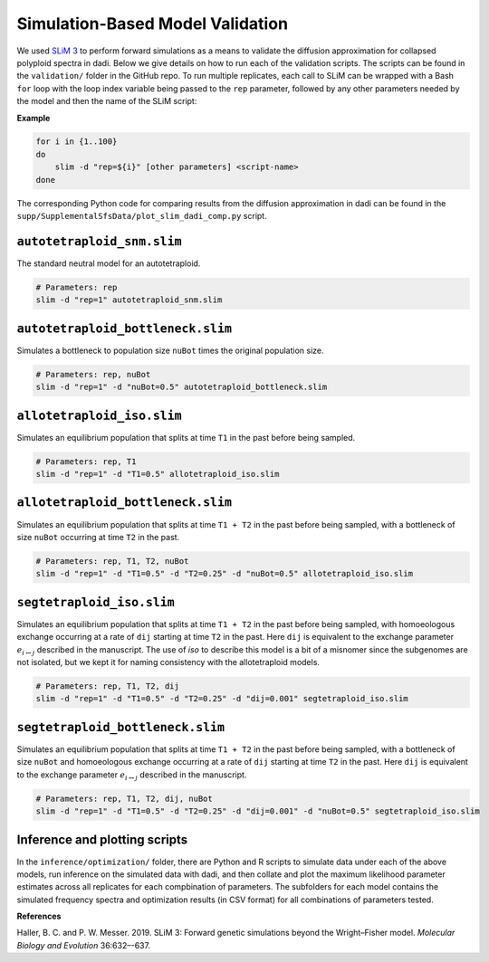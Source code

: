 .. _Simulations:

Simulation-Based Model Validation
=================================

We used `SLiM 3 <https://messerlab.org/slim/>`__ to perform forward simulations
as a means to validate the diffusion approximation for collapsed polyploid spectra
in dadi. Below we give details on how to run each of the validation scripts.
The scripts can be found in the ``validation/`` folder in the GitHub repo. To
run multiple replicates, each call to SLiM can be wrapped with a Bash ``for``
loop with the loop index variable being passed to the ``rep`` parameter,
followed by any other parameters needed by the model and then the name of the
SLiM script:

**Example**

.. code-block:: bash
   
   for i in {1..100}
   do
       slim -d "rep=${i}" [other parameters] <script-name>
   done

The corresponding Python code for comparing results from the diffusion approximation
in dadi can be found in the ``supp/SupplementalSfsData/plot_slim_dadi_comp.py``
script.

``autotetraploid_snm.slim``
---------------------------

The standard neutral model for an autotetraploid.

.. code-block:: bash

   # Parameters: rep
   slim -d "rep=1" autotetraploid_snm.slim

``autotetraploid_bottleneck.slim``
----------------------------------

Simulates a bottleneck to population size ``nuBot`` times the original
population size.

.. code-block:: bash

   # Parameters: rep, nuBot
   slim -d "rep=1" -d "nuBot=0.5" autotetraploid_bottleneck.slim

``allotetraploid_iso.slim``
---------------------------

Simulates an equilibrium population that splits at time ``T1`` in the past
before being sampled.

.. code-block:: bash
   
   # Parameters: rep, T1
   slim -d "rep=1" -d "T1=0.5" allotetraploid_iso.slim

``allotetraploid_bottleneck.slim``
----------------------------------

Simulates an equilibrium population that splits at time ``T1 + T2`` in the past
before being sampled, with a bottleneck of size ``nuBot`` occurring at time
``T2`` in the past.

.. code-block:: bash
   
   # Parameters: rep, T1, T2, nuBot
   slim -d "rep=1" -d "T1=0.5" -d "T2=0.25" -d "nuBot=0.5" allotetraploid_iso.slim

``segtetraploid_iso.slim``
--------------------------

Simulates an equilibrium population that splits at time ``T1 + T2`` in the past
before being sampled, with homoeologous exchange occurring at a rate of ``dij``
starting at time ``T2`` in the past. Here ``dij`` is equivalent to the exchange
parameter :math:`e_{i \leftrightarrow j}` described in the manuscript. The use
of *iso* to describe this model is a bit of a misnomer since the subgenomes
are not isolated, but we kept it for naming consistency with the allotetraploid
models.

.. code-block:: bash
   
   # Parameters: rep, T1, T2, dij
   slim -d "rep=1" -d "T1=0.5" -d "T2=0.25" -d "dij=0.001" segtetraploid_iso.slim

``segtetraploid_bottleneck.slim``
---------------------------------

Simulates an equilibrium population that splits at time ``T1 + T2`` in the past
before being sampled, with a bottleneck of size ``nuBot`` and homoeologous
exchange occurring at a rate of ``dij`` starting at time ``T2`` in the past.
Here ``dij`` is equivalent to the exchange parameter
:math:`e_{i \leftrightarrow j}` described in the manuscript.

.. code-block:: bash
   
   # Parameters: rep, T1, T2, dij, nuBot
   slim -d "rep=1" -d "T1=0.5" -d "T2=0.25" -d "dij=0.001" -d "nuBot=0.5" segtetraploid_iso.slim

Inference and plotting scripts
------------------------------

In the ``inference/optimization/`` folder, there are Python and R scripts to
simulate data under each of the above models, run inference on the simulated
data with dadi, and then collate and plot the maximum likelihood parameter
estimates across all replicates for each compbination of parameters. The
subfolders for each model contains the simulated frequency spectra and
optimization results (in CSV format) for all combinations of parameters tested.

**References**

Haller, B. C. and P. W. Messer. 2019. SLiM 3: Forward genetic simulations beyond the Wright–Fisher model.
*Molecular Biology and Evolution* 36:632–-637.
